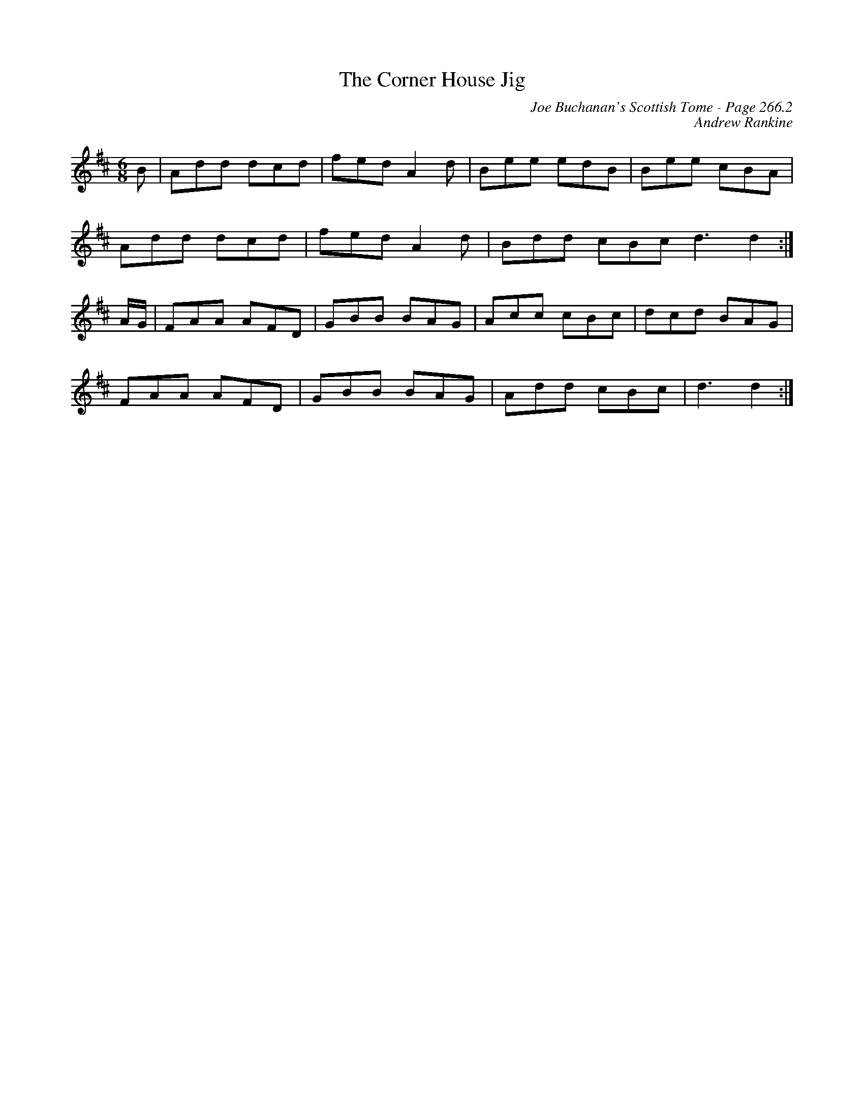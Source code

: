 X:171
T:Corner House Jig, The
C:Joe Buchanan's Scottish Tome - Page 266.2
I:266 2
Z:Carl Allison
C:Andrew Rankine
R:Jig
L:1/8
M:6/8
K:D
B | Add dcd | fed A2 d | Bee edB | Bee cBA |
Add dcd | fed A2 d | Bdd cBc d3 d2 :|
A/G/ | FAA AFD | GBB BAG | Acc cBc | dcd BAG |
FAA AFD | GBB BAG | Add cBc | d3 d2 :|
